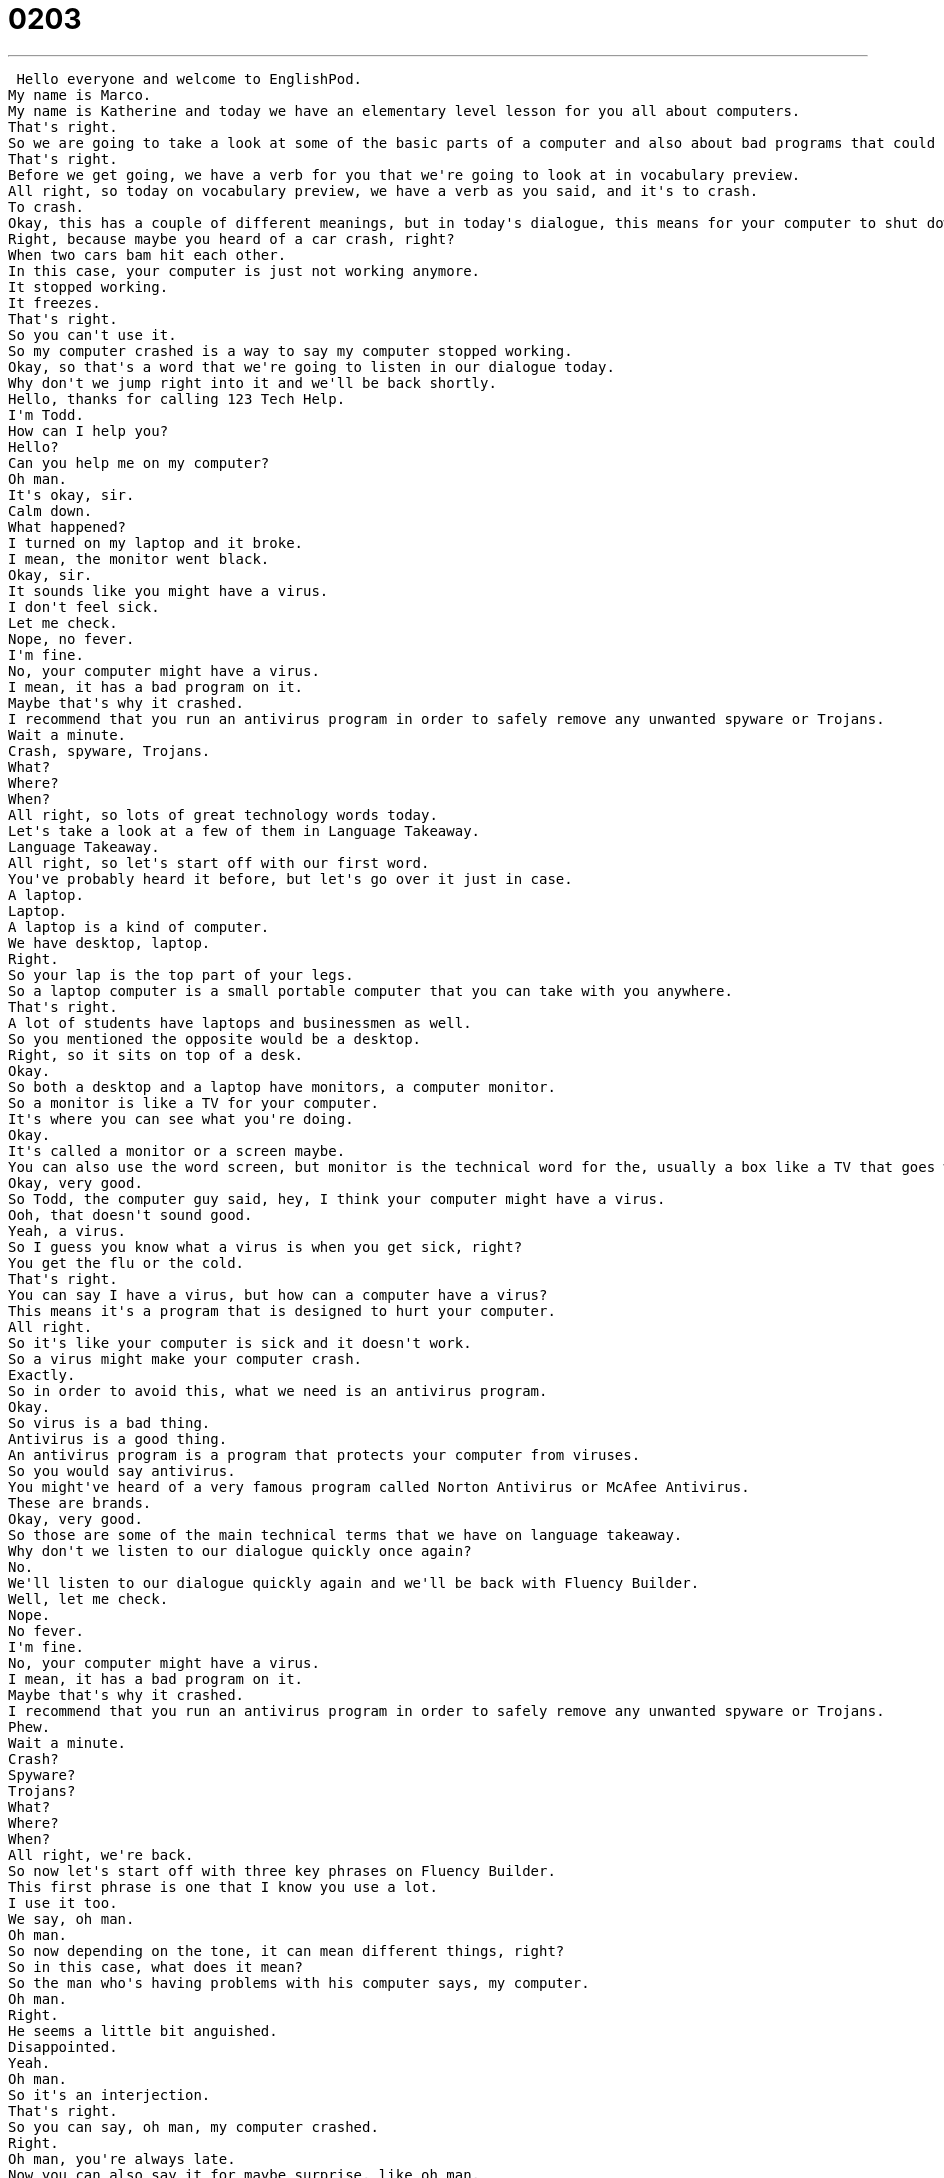 = 0203
:toc: left
:toclevels: 3
:sectnums:
:stylesheet: ../../../../myAdocCss.css

'''


 Hello everyone and welcome to EnglishPod.
My name is Marco.
My name is Katherine and today we have an elementary level lesson for you all about computers.
That's right.
So we are going to take a look at some of the basic parts of a computer and also about bad programs that could affect your computer and make it not work.
That's right.
Before we get going, we have a verb for you that we're going to look at in vocabulary preview.
All right, so today on vocabulary preview, we have a verb as you said, and it's to crash.
To crash.
Okay, this has a couple of different meanings, but in today's dialogue, this means for your computer to shut down or to freeze or to stop working.
Right, because maybe you heard of a car crash, right?
When two cars bam hit each other.
In this case, your computer is just not working anymore.
It stopped working.
It freezes.
That's right.
So you can't use it.
So my computer crashed is a way to say my computer stopped working.
Okay, so that's a word that we're going to listen in our dialogue today.
Why don't we jump right into it and we'll be back shortly.
Hello, thanks for calling 123 Tech Help.
I'm Todd.
How can I help you?
Hello?
Can you help me on my computer?
Oh man.
It's okay, sir.
Calm down.
What happened?
I turned on my laptop and it broke.
I mean, the monitor went black.
Okay, sir.
It sounds like you might have a virus.
I don't feel sick.
Let me check.
Nope, no fever.
I'm fine.
No, your computer might have a virus.
I mean, it has a bad program on it.
Maybe that's why it crashed.
I recommend that you run an antivirus program in order to safely remove any unwanted spyware or Trojans.
Wait a minute.
Crash, spyware, Trojans.
What?
Where?
When?
All right, so lots of great technology words today.
Let's take a look at a few of them in Language Takeaway.
Language Takeaway.
All right, so let's start off with our first word.
You've probably heard it before, but let's go over it just in case.
A laptop.
Laptop.
A laptop is a kind of computer.
We have desktop, laptop.
Right.
So your lap is the top part of your legs.
So a laptop computer is a small portable computer that you can take with you anywhere.
That's right.
A lot of students have laptops and businessmen as well.
So you mentioned the opposite would be a desktop.
Right, so it sits on top of a desk.
Okay.
So both a desktop and a laptop have monitors, a computer monitor.
So a monitor is like a TV for your computer.
It's where you can see what you're doing.
Okay.
It's called a monitor or a screen maybe.
You can also use the word screen, but monitor is the technical word for the, usually a box like a TV that goes with the desktop computer.
Okay, very good.
So Todd, the computer guy said, hey, I think your computer might have a virus.
Ooh, that doesn't sound good.
Yeah, a virus.
So I guess you know what a virus is when you get sick, right?
You get the flu or the cold.
That's right.
You can say I have a virus, but how can a computer have a virus?
This means it's a program that is designed to hurt your computer.
All right.
So it's like your computer is sick and it doesn't work.
So a virus might make your computer crash.
Exactly.
So in order to avoid this, what we need is an antivirus program.
Okay.
So virus is a bad thing.
Antivirus is a good thing.
An antivirus program is a program that protects your computer from viruses.
So you would say antivirus.
You might've heard of a very famous program called Norton Antivirus or McAfee Antivirus.
These are brands.
Okay, very good.
So those are some of the main technical terms that we have on language takeaway.
Why don't we listen to our dialogue quickly once again?
No.
We'll listen to our dialogue quickly again and we'll be back with Fluency Builder.
Well, let me check.
Nope.
No fever.
I'm fine.
No, your computer might have a virus.
I mean, it has a bad program on it.
Maybe that's why it crashed.
I recommend that you run an antivirus program in order to safely remove any unwanted spyware or Trojans.
Phew.
Wait a minute.
Crash?
Spyware?
Trojans?
What?
Where?
When?
All right, we're back.
So now let's start off with three key phrases on Fluency Builder.
This first phrase is one that I know you use a lot.
I use it too.
We say, oh man.
Oh man.
So now depending on the tone, it can mean different things, right?
So in this case, what does it mean?
So the man who's having problems with his computer says, my computer.
Oh man.
Right.
He seems a little bit anguished.
Disappointed.
Yeah.
Oh man.
So it's an interjection.
That's right.
So you can say, oh man, my computer crashed.
Right.
Oh man, you're always late.
Now you can also say it for maybe surprise, like oh man.
So when you're excited about something, oh man, this computer game is awesome.
Okay.
So it's just a way of expressing maybe disappointment or in some cases excitement.
That's right.
So think about the way that you say it.
Oh man.
Oh man.
Okay.
So now the guy, Todd, he tells him, hey, sir, it's okay.
Calm down.
Right.
Okay.
So this might be funny sounding because we say calm.
So be calm.
Calm down.
This is a phrase.
It's almost like you're so upset and you're standing up.
Calm down.
Calm down.
Cool it.
Okay.
So you tell someone to calm down.
That's right.
So you might hear a parent say about their child, the child won't calm down.
What do I do?
Okay.
So it's a phrase.
Let's use it together.
Calm down.
Calm down.
To calm down.
All right.
And now for our third phrase.
I mean.
I mean.
Okay so this is also an interjection and it's very, very, very common.
Okay.
You can probably hear people when they're talking, they're like, oh, I went over there.
I mean, we went to this place.
It's an interjection.
That's right.
And usually we say this when we want to correct what we just said.
For example, your computer might have a virus.
I mean, it has a bad program on it.
Okay.
So the computer support man, Todd, he understands maybe this person doesn't know what a virus is.
I mean, he's changing what he just said.
We could say, oh, Saturday I'm going to the movies.
I mean, Sunday I'm going to the movies.
Okay.
What are you doing on Sunday?
All right.
So you use it to correct yourself or maybe further explain something because maybe you are talking about a topic and maybe the person is not understanding you so you want to make it more clear.
That's right.
I mean.
Right.
Like she was very angry at me.
I mean, of course she was because I did something wrong.
Right.
So it's a way to offer an explanation.
All right.
So try and use that one in your speech this week.
It's a really, really great common English phrase.
All right.
So why don't we listen to our dialogue for the last time and we'll be back to talk a little bit more.
Hello.
Thanks for calling 123 TechHelp.
I'm Todd.
How can I help you?
Hello?
Can you help me on my computer?
Oh, man.
It's okay, sir.
Calm down.
What happened?
I turned on my laptop and it broke.
I mean, the monitor went black.
Okay, sir.
It sounds like you might have a virus.
I don't feel sick.
Let me check.
Nope.
No fever.
I'm fine.
No.
Your computer might have a virus.
I mean, it has a bad program on it.
Maybe that's why it crashed.
I recommend that you run an antivirus program in order to safely remove any unwanted spyware or Trojans.
Wait a minute.
Crash.
Spyware.
Trojans.
What?
Where?
When?
All right.
So, Marco, in today's dialogue, we heard a couple of strange words about computer viruses.
One of them you might be familiar with from Greek stories and fables.
A Trojan.
All right.
A Trojan.
So it's a kind of bad software that will hurt your computer.
Yeah.
It's a type of virus that comes in and it's supposed to be a good program or not harm your computer, but it's really just a lie.
It's disguised as something else and then it starts to really ruin your computer.
They're very, very dangerous.
Yeah.
So why do you think it's called a Trojan?
I don't know.
Probably because of Troy something because it's very difficult like a Trojan.
Well, think about the story of the Trojan horse, right?
You know that story.
So back in ancient Greece, there was a war happening and Troy wanted to defeat its enemy and they didn't know how to do it.
So they thought and thought and thought and they came up with an idea.
They would build a horse and they would give it as a gift, but inside the horse would be warriors, fighters.
Right.
And then when the city opened its doors to this wonderful gift, they would receive a horrible gift, an attack.
And so Trojan is like that.
It's like software that you think is safe, but then it attacks your computer by surprise.
They're very dangerous.
And now things have come up like Trojans and worms and a lot of different names for them, but it's crazy now, although I hear Mac users don't have these problems.
We do not.
That's.
If you're a Macintosh computer, you probably have very few problems with viruses and things like that.
Wow.
That's one point in favor for Mac users.
Absolutely.
So let us know, have you had problems with a virus on your computer?
Have you ever called tech support?
Our website is EnglishPod.com.
We hope to see you there.
All right.
Bye everyone.
Bye. +
